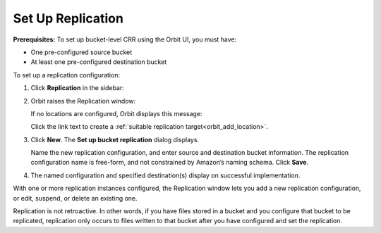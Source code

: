 .. _Set Up Replication:

Set Up Replication
==================

**Prerequisites:** To set up bucket-level CRR using the Orbit UI, you
must have:

-  One pre-configured source bucket
-  At least one pre-configured destination bucket

To set up a replication configuration:

#. Click **Replication** in the sidebar:

   .. image:: ../../Resources/Images/Orbit_Screencaps/sidebar_replication_button.png

#. Orbit raises the Replication window:

   |image0|

   If no locations are configured, Orbit displays this message:

   .. image:: ../../Resources/Images/Orbit_Screencaps/replication_no_target_message.png
      :align: center

   Click the link text to create a :ref:`suitable replication target<orbit_add_location>`.

#. Click **New**. The **Set up bucket replication** dialog displays.

   .. image:: ../../Resources/Images/Orbit_Screencaps/Orbit_set_up_bucket_replication.png
      :align: center

   Name the new replication configuration, and enter source and destination
   bucket information. The replication configuration name is free-form, and not
   constrained by Amazon’s naming schema. Click **Save**.

#. The named configuration and specified destination(s) display on successful
   implementation.

   |image2|

With one or more replication instances configured, the Replication window lets
you add a new replication configuration, or edit, suspend, or delete an existing
one.

Replication is not retroactive. In other words, if you have files stored in a
bucket and you configure that bucket to be replicated, replication only occurs
to files written to that bucket after you have configured and set the
replication.

.. |image0| image:: ../../Resources/Images/Orbit_Screencaps/Orbit_Replication_New.png
   :class: OneHundredPercent
.. |image2| image:: ../../Resources/Images/Orbit_Screencaps/Orbit_replication_success.png
   :class: OneHundredPercent
